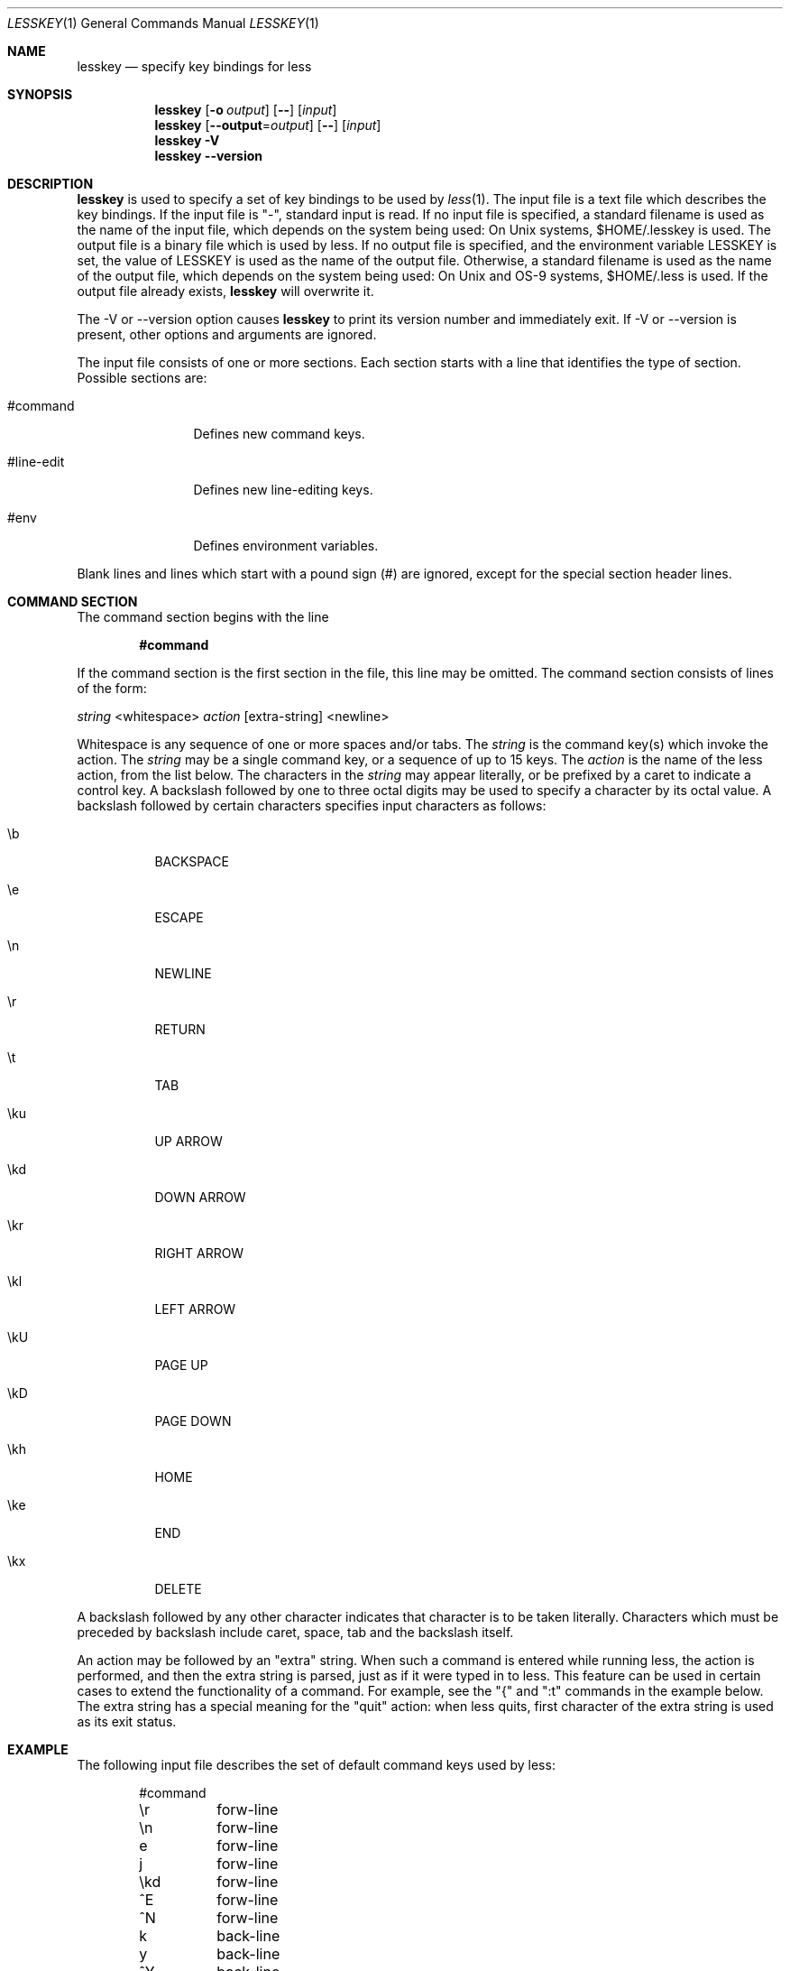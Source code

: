 .\"	$OpenBSD: src/usr.bin/less/lesskey.1,v 1.4 2003/07/14 09:11:26 jmc Exp $
.\"
.\" Copyright (C) 2000  Mark Nudelman
.\"
.\" lesskey is part of the GNU project and is free software;
.\" you can redistribute it and/or modify it
.\" under the terms of the GNU General Public License as published by
.\" the Free Software Foundation;
.\" either version 2, or (at your option) any later version.
.\"
.\" lesskey is distributed in the hope that it will be useful, but
.\" WITHOUT ANY WARRANTY; without even the implied warranty of MERCHANTABILITY
.\" or FITNESS FOR A PARTICULAR PURPOSE.
.\" See the GNU General Public License for more details.
.\"
.\" You should have received a copy of the GNU General Public License
.\" along with lesskey; see the file COPYING.
.\" If not, write to the Free Software Foundation, 59 Temple Place,
.\" Suite 330, Boston, MA  02111-1307, USA.
.\"
.Dd January 17, 2003
.Dt LESSKEY 1
.Os
.Sh NAME
.Nm lesskey
.Nd specify key bindings for less
.Sh SYNOPSIS
.Nm lesskey
.Op Fl o Ar output
.Op Fl -
.Op Ar input
.Nm lesskey
.Op Fl -output Ns No = Ns Ar output
.Op Fl -
.Op Ar input
.Nm lesskey
.Fl V
.Nm lesskey
.Fl -version
.Sh DESCRIPTION
.Nm
is used to specify a set of key bindings to be used by
.Xr less 1 .
The input file is a text file which describes the key bindings.
If the input file is "-", standard input is read.
If no input file is specified, a standard filename is used
as the name of the input file, which depends on the system being used:
On Unix systems, $HOME/.lesskey is used.
.\" on MS-DOS systems, $HOME/_lesskey is used;
.\" and on OS/2 systems $HOME/lesskey.ini is used,
.\" or $INIT/lesskey.ini if $HOME is undefined.
The output file is a binary file which is used by less.
If no output file is specified, and the environment variable
.Ev LESSKEY
is set, the value of LESSKEY is used as the name of the output file.
Otherwise, a standard filename is used as the name of the output file,
which depends on the system being used:
On Unix and OS-9 systems, $HOME/.less is used.
.\" on MS-DOS systems, $HOME/_less is used;
.\" and on OS/2 systems, $HOME/less.ini is used,
.\" or $INIT/less.ini if $HOME is undefined.
If the output file already exists,
.Nm
will overwrite it.
.Pp
The -V or --version option causes
.Nm
to print its version number and immediately exit.
If -V or --version is present, other options and arguments are ignored.
.Pp
The input file consists of one or more sections.
Each section starts with a line that identifies the type of section.
Possible sections are:
.Bl -tag -width "#line-edit"
.It #command
Defines new command keys.
.It #line-edit
Defines new line-editing keys.
.It #env
Defines environment variables.
.El
.Pp
Blank lines and lines which start with a pound sign (#) are ignored,
except for the special section header lines.
.Sh COMMAND SECTION
The command section begins with the line
.Pp
.Dl #command
.Pp
If the command section is the first section in the file,
this line may be omitted.
The command section consists of lines of the form:
.Pp
.Xo
.Ar \&	string No <whitespace>
.Ar action No [extra-string] <newline>
.Xc
.Pp
Whitespace is any sequence of one or more spaces and/or tabs.
The
.Ar string
is the command key(s) which invoke the action.
The
.Ar string
may be a single command key, or a sequence of up to 15 keys.
The
.Ar action
is the name of the less action, from the list below.
The characters in the
.Ar string
may appear literally, or be prefixed by a caret to indicate a control key.
A backslash followed by one to three octal digits may be used to
specify a character by its octal value.
A backslash followed by certain characters specifies input
characters as follows:
.Bl -tag -width Ds
.It \eb
BACKSPACE
.It \ee
ESCAPE
.It \en
NEWLINE
.It \er
RETURN
.It \et
TAB
.It \eku
UP ARROW
.It \ekd
DOWN ARROW
.It \ekr
RIGHT ARROW
.It \ekl
LEFT ARROW
.It \ekU
PAGE UP
.It \ekD
PAGE DOWN
.It \ekh
HOME
.It \eke
END
.It \ekx
DELETE
.El
.Pp
A backslash followed by any other character indicates that character is
to be taken literally.
Characters which must be preceded by backslash include
caret, space, tab and the backslash itself.
.Pp
An action may be followed by an "extra" string.
When such a command is entered while running less,
the action is performed, and then the extra
string is parsed, just as if it were typed in to less.
This feature can be used in certain cases to extend
the functionality of a command.
For example, see the "{" and ":t" commands in the example below.
The extra string has a special meaning for the "quit" action:
when less quits,
first character of the extra string is used as its exit status.
.Sh EXAMPLE
The following input file describes the set of
default command keys used by less:
.Bd -literal -offset indent
#command
\er	forw-line
\en	forw-line
e	forw-line
j	forw-line
\ekd	forw-line
^E	forw-line
^N	forw-line
k	back-line
y	back-line
^Y	back-line
^K	back-line
^P	back-line
J	forw-line-force
K	back-line-force
Y	back-line-force
d	forw-scroll
^D	forw-scroll
u	back-scroll
^U	back-scroll
\e40	forw-screen
f	forw-screen
^F	forw-screen
^V	forw-screen
\ekD	forw-screen
b	back-screen
^B	back-screen
\eev	back-screen
\ekU	back-screen
z	forw-window
w	back-window
\ee\e40	forw-screen-force
F	forw-forever
R	repaint-flush
r	repaint
^R	repaint
^L	repaint
\eeu	undo-hilite
g	goto-line
\ekh	goto-line
<	goto-line
\ee<	goto-line
p	percent
%	percent
\ee[	left-scroll
\ee]	right-scroll
\ee(	left-scroll
\ee)	right-scroll
{	forw-bracket {}
}	back-bracket {}
(	forw-bracket ()
)	back-bracket ()
[	forw-bracket []
]	back-bracket []
\ee^F	forw-bracket
\ee^B	back-bracket
G	goto-end
\ee>	goto-end
>	goto-end
\eke	goto-end
=	status
^G	status
:f	status
/	forw-search
?	back-search
\ee/	forw-search *
\ee?	back-search *
n	repeat-search
\een	repeat-search-all
N	reverse-search
\eeN	reverse-search-all
m	set-mark
\'	goto-mark
^X^X	goto-mark
E	examine
:e	examine
^X^V	examine
:n	next-file
:p	prev-file
t	next-tag
T	prev-tag
:x	index-file
:d	remove-file
-	toggle-option
:t	toggle-option t
s	toggle-option o
_	display-option
|	pipe
v	visual
!	shell
+	firstcmd
H	help
h	help
V	version
0	digit
1	digit
2	digit
3	digit
4	digit
5	digit
6	digit
7	digit
8	digit
9	digit
q	quit
Q	quit
:q	quit
:Q	quit
ZZ	quit
.Ed
.Sh PRECEDENCE
Commands specified by
.Nm
take precedence over the default commands.
A default command key may be disabled by including it in the
input file with the action "invalid".
Alternatively, a key may be defined
to do nothing by using the action "noaction".
"noaction" is similar to "invalid", but
less will give an error beep for an "invalid" command,
but not for a "noaction" command.
In addition, ALL default commands may be disabled by
adding this control line to the input file:
.Pp
.Dl #stop
.Pp
This will cause all default commands to be ignored.
The #stop line should be the last line in that section of the file.
.Pp
Be aware that #stop can be dangerous.
Since all default commands are disabled, you must provide sufficient
commands before the #stop line to enable all necessary actions.
For example, failure to provide a "quit" command can lead to frustration.
.Sh LINE EDITING SECTION
The line-editing section begins with the line:
.Pp
.Dl #line-edit
.Pp
This section specifies new key bindings for the line editing commands,
in a manner similar to the way key bindings for
ordinary commands are specified in the #command section.
The line-editing section consists of a list of keys and actions,
one per line as in the example below.
.Sh EXAMPLE
The following input file describes the set of
default line-editing keys used by less:
.Bd -literal -offset indent
#line-edit
\et	forw-complete
\e17	back-complete
\ee\et	back-complete
^L	expand
^V	literal
^A	literal
\eel	right
\ekr	right
\eeh	left
\ekl	left
\eeb	word-left
\ee\ekl	word-left
\eew	word-right
\ee\ekr	word-right
\eei	insert
\eex	delete
\ekx	delete
\eeX	word-delete
\eekx	word-delete
\ee\eb	word-backspace
\ee0	home
\ekh	home
\ee$	end
\eke	end
\eek	up
\eku	up
\eej	down
.Ed
.Sh LESS ENVIRONMENT VARIABLES
The environment variable section begins with the line
.Pp
.Dl #env
.Pp
Following this line is a list of environment variable assignments.
Each line consists of an environment variable name, an equals sign (=)
and the value to be assigned to the environment variable.
Whitespace before and after the equals sign is ignored.
Variables assigned in this way are visible only to less.
If a variable is specified in the system environment and also in a
lesskey file, the value in the lesskey file takes precedence.
Although the lesskey file can be used to override variables set in the
environment, the main purpose of assigning variables in the lesskey file
is simply to have all less configuration information stored in one file.
.Sh EXAMPLE
The following input file sets the -i option whenever less is run,
and specifies the character set to be "latin1":
.Bd -literal -offset indent
#env
LESS = -i
LESSCHARSET = latin1
.Ed
.Sh SEE ALSO
.Xr less 1
.Sh WARNINGS
It is not possible to specify special keys, such as uparrow,
in a keyboard-independent manner.
The only way to specify such keys is to specify the escape sequence
which a particular keyboard sends when such a key is pressed.
.\" .Pp
.\" On MS-DOS and OS/2 systems, certain keys send a sequence of characters
.\" which start with a NUL character (0).
.\" This NUL character should be represented as \e340 in a lesskey file.
.Sh COPYRIGHT
Copyright (C) 2000  Mark Nudelman
.Pp
lesskey is part of the GNU project and is free software;
you can redistribute it and/or modify it
under the terms of the GNU General Public License as published by
the Free Software Foundation;
either version 2, or (at your option) any later version.
.Pp
lesskey is distributed in the hope that it will be useful, but
WITHOUT ANY WARRANTY; without even the implied warranty of MERCHANTABILITY
or FITNESS FOR A PARTICULAR PURPOSE.
See the GNU General Public License for more details.
.Pp
You should have received a copy of the GNU General Public License
along with lesskey; see the file COPYING.
If not, write to the Free Software Foundation, 59 Temple Place,
Suite 330, Boston, MA  02111-1307, USA.
.Sh AUTHORS
.An Mark Nudelman Aq markn@greenwoodsoftware.com
.Pp
Send bug reports or comments to the above address or to
.Aq bug-less@gnu.org .
